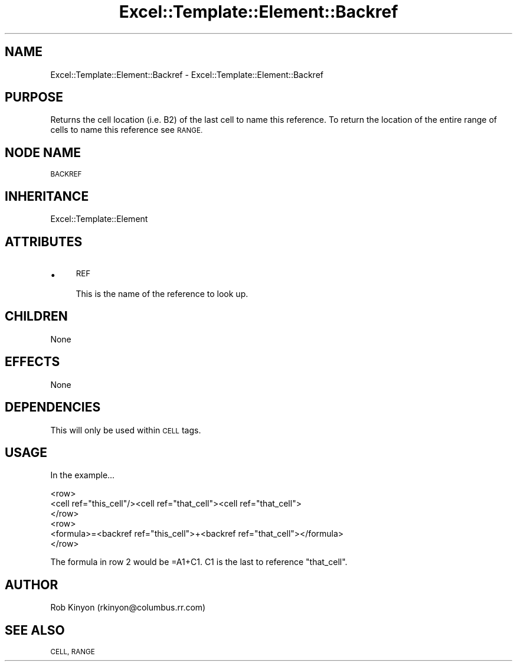 .\" Automatically generated by Pod::Man 4.14 (Pod::Simple 3.40)
.\"
.\" Standard preamble:
.\" ========================================================================
.de Sp \" Vertical space (when we can't use .PP)
.if t .sp .5v
.if n .sp
..
.de Vb \" Begin verbatim text
.ft CW
.nf
.ne \\$1
..
.de Ve \" End verbatim text
.ft R
.fi
..
.\" Set up some character translations and predefined strings.  \*(-- will
.\" give an unbreakable dash, \*(PI will give pi, \*(L" will give a left
.\" double quote, and \*(R" will give a right double quote.  \*(C+ will
.\" give a nicer C++.  Capital omega is used to do unbreakable dashes and
.\" therefore won't be available.  \*(C` and \*(C' expand to `' in nroff,
.\" nothing in troff, for use with C<>.
.tr \(*W-
.ds C+ C\v'-.1v'\h'-1p'\s-2+\h'-1p'+\s0\v'.1v'\h'-1p'
.ie n \{\
.    ds -- \(*W-
.    ds PI pi
.    if (\n(.H=4u)&(1m=24u) .ds -- \(*W\h'-12u'\(*W\h'-12u'-\" diablo 10 pitch
.    if (\n(.H=4u)&(1m=20u) .ds -- \(*W\h'-12u'\(*W\h'-8u'-\"  diablo 12 pitch
.    ds L" ""
.    ds R" ""
.    ds C` ""
.    ds C' ""
'br\}
.el\{\
.    ds -- \|\(em\|
.    ds PI \(*p
.    ds L" ``
.    ds R" ''
.    ds C`
.    ds C'
'br\}
.\"
.\" Escape single quotes in literal strings from groff's Unicode transform.
.ie \n(.g .ds Aq \(aq
.el       .ds Aq '
.\"
.\" If the F register is >0, we'll generate index entries on stderr for
.\" titles (.TH), headers (.SH), subsections (.SS), items (.Ip), and index
.\" entries marked with X<> in POD.  Of course, you'll have to process the
.\" output yourself in some meaningful fashion.
.\"
.\" Avoid warning from groff about undefined register 'F'.
.de IX
..
.nr rF 0
.if \n(.g .if rF .nr rF 1
.if (\n(rF:(\n(.g==0)) \{\
.    if \nF \{\
.        de IX
.        tm Index:\\$1\t\\n%\t"\\$2"
..
.        if !\nF==2 \{\
.            nr % 0
.            nr F 2
.        \}
.    \}
.\}
.rr rF
.\" ========================================================================
.\"
.IX Title "Excel::Template::Element::Backref 3"
.TH Excel::Template::Element::Backref 3 "2012-04-29" "perl v5.32.0" "User Contributed Perl Documentation"
.\" For nroff, turn off justification.  Always turn off hyphenation; it makes
.\" way too many mistakes in technical documents.
.if n .ad l
.nh
.SH "NAME"
Excel::Template::Element::Backref \- Excel::Template::Element::Backref
.SH "PURPOSE"
.IX Header "PURPOSE"
Returns the cell location (i.e. B2) of the last cell to name this reference.  To
return the location of the entire range of cells to name this reference see \s-1RANGE.\s0
.SH "NODE NAME"
.IX Header "NODE NAME"
\&\s-1BACKREF\s0
.SH "INHERITANCE"
.IX Header "INHERITANCE"
Excel::Template::Element
.SH "ATTRIBUTES"
.IX Header "ATTRIBUTES"
.IP "\(bu" 4
\&\s-1REF\s0
.Sp
This is the name of the reference to look up.
.SH "CHILDREN"
.IX Header "CHILDREN"
None
.SH "EFFECTS"
.IX Header "EFFECTS"
None
.SH "DEPENDENCIES"
.IX Header "DEPENDENCIES"
This will only be used within \s-1CELL\s0 tags.
.SH "USAGE"
.IX Header "USAGE"
In the example...
.PP
.Vb 6
\&  <row>
\&    <cell ref="this_cell"/><cell ref="that_cell"><cell ref="that_cell">
\&  </row>
\&  <row>
\&    <formula>=<backref ref="this_cell">+<backref ref="that_cell"></formula>
\&  </row>
.Ve
.PP
The formula in row 2 would be =A1+C1.  C1 is the last to reference \*(L"that_cell\*(R".
.SH "AUTHOR"
.IX Header "AUTHOR"
Rob Kinyon (rkinyon@columbus.rr.com)
.SH "SEE ALSO"
.IX Header "SEE ALSO"
\&\s-1CELL, RANGE\s0
